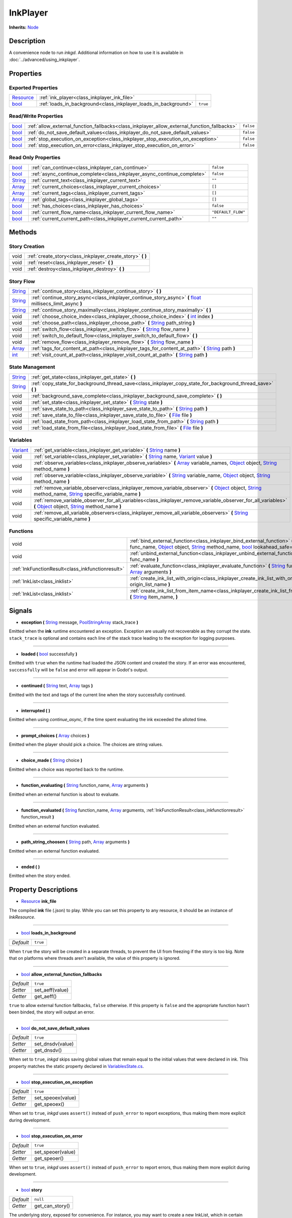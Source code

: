 .. This class should be generated. But for now, it's written by hand.

.. _class_inkplayer:

InkPlayer
=========

**Inherits:** Node_

Description
-----------

A convenience node to run *inkgd*. Additional information on how to use it is
available in :doc:`../advanced/using_inkplayer`.

Properties
----------

Exported Properties
*******************

+------------+---------------------------------------------------------------------------------------------+-----------+
| Resource_  | :ref:`ink_player<class_inkplayer_ink_file>`                                                 |           |
+------------+---------------------------------------------------------------------------------------------+-----------+
| bool_      | :ref:`loads_in_background<class_inkplayer_loads_in_background>`                             | ``true``  |
+------------+---------------------------------------------------------------------------------------------+-----------+


Read/Write Properties
*********************

+------------+---------------------------------------------------------------------------------------------+-----------+
| bool_      | :ref:`allow_external_function_fallbacks<class_inkplayer_allow_external_function_fallbacks>` | ``false`` |
+------------+---------------------------------------------------------------------------------------------+-----------+
| bool_      | :ref:`do_not_save_default_values<class_inkplayer_do_not_save_default_values>`               | ``false`` |
+------------+---------------------------------------------------------------------------------------------+-----------+
| bool_      | :ref:`stop_execution_on_exception<class_inkplayer_stop_execution_on_exception>`             | ``false`` |
+------------+---------------------------------------------------------------------------------------------+-----------+
| bool_      | :ref:`stop_execution_on_error<class_inkplayer_stop_execution_on_error>`                     | ``false`` |
+------------+---------------------------------------------------------------------------------------------+-----------+


Read Only Properties
********************

+------------+---------------------------------------------------------------------------------------------+--------------------+
| bool_      | :ref:`can_continue<class_inkplayer_can_continue>`                                           | ``false``          |
+------------+---------------------------------------------------------------------------------------------+--------------------+
| bool_      | :ref:`async_continue_complete<class_inkplayer_async_continue_complete>`                     | ``false``          |
+------------+---------------------------------------------------------------------------------------------+--------------------+
| String_    | :ref:`current_text<class_inkplayer_current_text>`                                           |  ``""``            |
+------------+---------------------------------------------------------------------------------------------+--------------------+
| Array_     | :ref:`current_choices<class_inkplayer_current_choices>`                                     |  ``[]``            |
+------------+---------------------------------------------------------------------------------------------+--------------------+
| Array_     | :ref:`current_tags<class_inkplayer_current_tags>`                                           |  ``[]``            |
+------------+---------------------------------------------------------------------------------------------+--------------------+
| Array_     | :ref:`global_tags<class_inkplayer_global_tags>`                                             |  ``[]``            |
+------------+---------------------------------------------------------------------------------------------+--------------------+
| bool_      | :ref:`has_choices<class_inkplayer_has_choices>`                                             | ``false``          |
+------------+---------------------------------------------------------------------------------------------+--------------------+
| bool_      | :ref:`current_flow_name<class_inkplayer_current_flow_name>`                                 | ``"DEFAULT_FLOW"`` |
+------------+---------------------------------------------------------------------------------------------+--------------------+
| bool_      | :ref:`current_current_path<class_inkplayer_current_current_path>`                           | ``""``             |
+------------+---------------------------------------------------------------------------------------------+--------------------+

Methods
-------

Story Creation
**************

+---------------------------------------------------+----------------------------------------------------------------------------------------------------------------------------------------------------------------------+
| void                                              | :ref:`create_story<class_inkplayer_create_story>` **(** **)**                                                                                                        |
+---------------------------------------------------+----------------------------------------------------------------------------------------------------------------------------------------------------------------------+
| void                                              | :ref:`reset<class_inkplayer_reset>` **(** **)**                                                                                                                      |
+---------------------------------------------------+----------------------------------------------------------------------------------------------------------------------------------------------------------------------+
| void                                              | :ref:`destroy<class_inkplayer_destroy>` **(** **)**                                                                                                                  |
+---------------------------------------------------+----------------------------------------------------------------------------------------------------------------------------------------------------------------------+


Story Flow
**********

+---------------------------------------------------+----------------------------------------------------------------------------------------------------------------------------------------------------------------------+
| String_                                           | :ref:`continue_story<class_inkplayer_continue_story>`  **(** **)**                                                                                                   |
+---------------------------------------------------+----------------------------------------------------------------------------------------------------------------------------------------------------------------------+
| String_                                           | :ref:`continue_story_async<class_inkplayer_continue_story_async>`  **(** float_ millisecs_limit_async **)**                                                          |
+---------------------------------------------------+----------------------------------------------------------------------------------------------------------------------------------------------------------------------+
| String_                                           | :ref:`continue_story_maximally<class_inkplayer_continue_story_maximally>`  **(** **)**                                                                               |
+---------------------------------------------------+----------------------------------------------------------------------------------------------------------------------------------------------------------------------+
| void                                              | :ref:`choose_choice_index<class_inkplayer_choose_choice_index>`  **(** int_ index **)**                                                                              |
+---------------------------------------------------+----------------------------------------------------------------------------------------------------------------------------------------------------------------------+
| void                                              | :ref:`choose_path<class_inkplayer_choose_path>`  **(** String_ path_string **)**                                                                                     |
+---------------------------------------------------+----------------------------------------------------------------------------------------------------------------------------------------------------------------------+
| void                                              | :ref:`switch_flow<class_inkplayer_switch_flow>`  **(** String_ flow_name **)**                                                                                       |
+---------------------------------------------------+----------------------------------------------------------------------------------------------------------------------------------------------------------------------+
| void                                              | :ref:`switch_to_default_flow<class_inkplayer_switch_to_default_flow>`  **(** **)**                                                                                   |
+---------------------------------------------------+----------------------------------------------------------------------------------------------------------------------------------------------------------------------+
| void                                              | :ref:`remove_flow<class_inkplayer_remove_flow>`  **(** String_ flow_name **)**                                                                                       |
+---------------------------------------------------+----------------------------------------------------------------------------------------------------------------------------------------------------------------------+
| Array_                                            | :ref:`tags_for_content_at_path<class_inkplayer_tags_for_content_at_path>`  **(** String_ path **)**                                                                  |
+---------------------------------------------------+----------------------------------------------------------------------------------------------------------------------------------------------------------------------+
| int_                                              | :ref:`visit_count_at_path<class_inkplayer_visit_count_at_path>`  **(** String_ path **)**                                                                            |
+---------------------------------------------------+----------------------------------------------------------------------------------------------------------------------------------------------------------------------+


State Management
****************

+---------------------------------------------------+----------------------------------------------------------------------------------------------------------------------------------------------------------------------+
| String_                                           | :ref:`get_state<class_inkplayer_get_state>` **(** **)**                                                                                                              |
+---------------------------------------------------+----------------------------------------------------------------------------------------------------------------------------------------------------------------------+
| String_                                           | :ref:`copy_state_for_background_thread_save<class_inkplayer_copy_state_for_background_thread_save>` **(** **)**                                                      |
+---------------------------------------------------+----------------------------------------------------------------------------------------------------------------------------------------------------------------------+
| void                                              | :ref:`background_save_complete<class_inkplayer_background_save_complete>` **(** **)**                                                                                |
+---------------------------------------------------+----------------------------------------------------------------------------------------------------------------------------------------------------------------------+
| void                                              | :ref:`set_state<class_inkplayer_set_state>` **(** String_ state **)**                                                                                                |
+---------------------------------------------------+----------------------------------------------------------------------------------------------------------------------------------------------------------------------+
| void                                              | :ref:`save_state_to_path<class_inkplayer_save_state_to_path>` **(** String_ path **)**                                                                               |
+---------------------------------------------------+----------------------------------------------------------------------------------------------------------------------------------------------------------------------+
| void                                              | :ref:`save_state_to_file<class_inkplayer_save_state_to_file>` **(** File_ file **)**                                                                                 |
+---------------------------------------------------+----------------------------------------------------------------------------------------------------------------------------------------------------------------------+
| void                                              | :ref:`load_state_from_path<class_inkplayer_load_state_from_path>` **(** String_ path **)**                                                                           |
+---------------------------------------------------+----------------------------------------------------------------------------------------------------------------------------------------------------------------------+
| void                                              | :ref:`load_state_from_file<class_inkplayer_load_state_from_file>` **(** File_ file **)**                                                                             |
+---------------------------------------------------+----------------------------------------------------------------------------------------------------------------------------------------------------------------------+


Variables
*********

+---------------------------------------------------+----------------------------------------------------------------------------------------------------------------------------------------------------------------------+
| Variant_                                          | :ref:`get_variable<class_inkplayer_get_variable>` **(** String_ name **)**                                                                                           |
+---------------------------------------------------+----------------------------------------------------------------------------------------------------------------------------------------------------------------------+
| void                                              | :ref:`set_variable<class_inkplayer_set_variable>` **(** String_ name, Variant_ value **)**                                                                           |
+---------------------------------------------------+----------------------------------------------------------------------------------------------------------------------------------------------------------------------+
| void                                              | :ref:`observe_variables<class_inkplayer_observe_variables>` **(** Array_ variable_names, Object_ object, String_ method_name **)**                                   |
+---------------------------------------------------+----------------------------------------------------------------------------------------------------------------------------------------------------------------------+
| void                                              | :ref:`observe_variable<class_inkplayer_observe_variable>` **(** String_ variable_name, Object_ object, String_ method_name **)**                                     |
+---------------------------------------------------+----------------------------------------------------------------------------------------------------------------------------------------------------------------------+
| void                                              | :ref:`remove_variable_observer<class_inkplayer_remove_variable_observer>` **(** Object_ object, String_ method_name, String_ specific_variable_name **)**            |
+---------------------------------------------------+----------------------------------------------------------------------------------------------------------------------------------------------------------------------+
| void                                              | :ref:`remove_variable_observer_for_all_variables<class_inkplayer_remove_variable_observer_for_all_variables>` **(** Object_ object, String_ method_name **)**        |
+---------------------------------------------------+----------------------------------------------------------------------------------------------------------------------------------------------------------------------+
| void                                              | :ref:`remove_all_variable_observers<class_inkplayer_remove_all_variable_observers>` **(** String_ specific_variable_name **)**                                       |
+---------------------------------------------------+----------------------------------------------------------------------------------------------------------------------------------------------------------------------+


Functions
*********

+---------------------------------------------------+----------------------------------------------------------------------------------------------------------------------------------------------------------------------+
| void                                              | :ref:`bind_external_function<class_inkplayer_bind_external_function>` **(** String_ func_name, Object_ object, String_ method_name, bool_ lookahead_safe=false **)** |
+---------------------------------------------------+----------------------------------------------------------------------------------------------------------------------------------------------------------------------+
| void                                              | :ref:`unbind_external_function<class_inkplayer_unbind_external_function>` **(** String_ func_name **)**                                                              |
+---------------------------------------------------+----------------------------------------------------------------------------------------------------------------------------------------------------------------------+
| :ref:`InkFunctionResult<class_inkfunctionresult>` | :ref:`evaluate_function<class_inkplayer_evaluate_function>` **(** String_ function_name, Array_ arguments **)**                                                      |
+---------------------------------------------------+----------------------------------------------------------------------------------------------------------------------------------------------------------------------+
| :ref:`InkList<class_inklist>`                     | :ref:`create_ink_list_with_origin<class_inkplayer_create_ink_list_with_origin>` **(** String_ origin_list_name **)**                                                 |
+---------------------------------------------------+----------------------------------------------------------------------------------------------------------------------------------------------------------------------+
| :ref:`InkList<class_inklist>`                     | :ref:`create_ink_list_from_item_name<class_inkplayer_create_ink_list_from_item_name>` **(** String_ item_name, **)**                                                 |
+---------------------------------------------------+----------------------------------------------------------------------------------------------------------------------------------------------------------------------+

Signals
-------

.. _class_inkplayer_exception:

- **exception (** String_ message, PoolStringArray_ stack_trace **)**

Emitted when the **ink** runtime encountered an exception. Exception are
usually not recoverable as they corrupt the state. ``stack_trace`` is
optional and contains each line of the stack trace leading to the
exception for logging purposes.

----

.. _class_inkplayer_loaded:

- **loaded (** bool_ successfully **)**

Emitted with ``true`` when the runtime had loaded the JSON content and
created the story. If an error was encountered, ``successfully`` will be
``false`` and error will appear in Godot's output.

----

.. _class_inkplayer_continued:

- **continued (** String_ text, Array_ tags **)**

Emitted with the text and tags of the current line when the story
successfully continued.

----

.. _class_inkplayer_interrupted:

- **interrupted (** **)**

Emitted when using `continue_async`, if the time spent evaluating the ink
exceeded the alloted time.

----

.. _class_inkplayer_prompt_choices:

- **prompt_choices (** Array_ choices **)**

Emitted when the player should pick a choice. The choices are string values.

----

.. _class_inkplayer_choice_made:

- **choice_made (** String_ choice **)**

Emitted when a choice was reported back to the runtime.

----

.. _class_inkplayer_function_evaluating:

- **function_evaluating (** String_ function_name, Array_ arguments **)**

Emitted when an external function is about to evaluate.

----

.. _class_inkplayer_function_evaluated:

- **function_evaluated (** String_ function_name, Array_ arguments, :ref:`InkFunctionResult<class_inkfunctionresult>` function_result **)**

Emitted when an external function evaluated.

----

.. _class_inkplayer_path_string_choosen:

- **path_string_choosen (** String_ path, Array_ arguments **)**

Emitted when an external function evaluated.

----

.. _class_inkplayer_ended:

- **ended (** **)**

Emitted when the story ended.


Property Descriptions
---------------------

.. _class_inkplayer_ink_file:

- Resource_ **ink_file**

The compiled **ink** file (.json) to play. While you can set this property to
any resource, it should be an instance of *InkResource*.

----

.. _class_inkplayer_loads_in_background:

- bool_ **loads_in_background**

+-----------+----------------------------------+
| *Default* | ``true``                         |
+-----------+----------------------------------+

When ``true`` the story will be created in a separate threads, to prevent the UI
from freezing if the story is too big. Note that on platforms where threads
aren't available, the value of this property is ignored.

----

.. _class_inkplayer_allow_external_function_fallbacks:

- bool_ **allow_external_function_fallbacks**

+-----------+----------------------------------+
| *Default* | ``true``                         |
+-----------+----------------------------------+
| *Setter*  | set_aeff(value)                  |
+-----------+----------------------------------+
| *Getter*  | get_aeff()                       |
+-----------+----------------------------------+

``true`` to allow external function fallbacks, ``false`` otherwise. If this
property is ``false`` and the appropriate function hasn't been binded, the
story will output an error.

----

.. _class_inkplayer_do_not_save_default_values:

- bool_ **do_not_save_default_values**

+-----------+----------------------------------+
| *Default* | ``true``                         |
+-----------+----------------------------------+
| *Setter*  | set_dnsdv(value)                 |
+-----------+----------------------------------+
| *Getter*  | get_dnsdv()                      |
+-----------+----------------------------------+

When set to ``true``, *inkgd* skips saving global values that remain
equal to the initial values that were declared in ink. This property matches
the static property declared in `VariablesState.cs`_.

----

.. _class_inkplayer_stop_execution_on_exception:

- bool_ **stop_execution_on_exception**

+-----------+----------------------------------+
| *Default* | ``true``                         |
+-----------+----------------------------------+
| *Setter*  | set_speoex(value)                |
+-----------+----------------------------------+
| *Getter*  | get_speoex()                     |
+-----------+----------------------------------+

When set to ``true``, *inkgd* uses ``assert()`` instead of ``push_error`` to
report exceptions, thus making them more explicit during development.

----

.. _class_inkplayer_stop_execution_on_error:

- bool_ **stop_execution_on_error**

+-----------+----------------------------------+
| *Default* | ``true``                         |
+-----------+----------------------------------+
| *Setter*  | set_speoer(value)                |
+-----------+----------------------------------+
| *Getter*  | get_speoer()                     |
+-----------+----------------------------------+

When set to ``true``, *inkgd* uses ``assert()`` instead of ``push_error`` to
report errors, thus making them more explicit during development.

----

.. _class_inkplayer_story:

- bool_ **story**

+-----------+----------------------------------+
| *Default* | ``null``                         |
+-----------+----------------------------------+
| *Getter*  | get_can_story()                  |
+-----------+----------------------------------+

The underlying story, exposed for convenience. For instance, you may want
to create a new InkList, which in certain acses needs a reference to the
story to be constructed.

----

.. _class_inkplayer_can_continue:

- bool_ **can_continue**

+-----------+----------------------------------+
| *Default* | ``false``                        |
+-----------+----------------------------------+
| *Getter*  | get_can_continue()               |
+-----------+----------------------------------+

``true`` if the story can continue (i. e. is not expecting a choice to be
choosen and hasn't reached the end).

----

.. _class_inkplayer_async_continue_complete:

- bool_ **async_continue_complete**

+-----------+----------------------------------+
| *Default* | ``false``                        |
+-----------+----------------------------------+
| *Getter*  | get_async_continue_complete()    |
+-----------+----------------------------------+

If ``continue_async`` was called (with milliseconds limit > 0) then this
property will return false if the ink evaluation isn't yet finished, and
you need to call it again in order for the continue to fully complete.

----

.. _class_inkplayer_current_text:

- String_ **current_text**

+-----------+----------------------------------+
| *Default* | ``""``                           |
+-----------+----------------------------------+
| *Getter*  | get_current_text()               |
+-----------+----------------------------------+

The content of the current line.

----

.. _class_inkplayer_current_choices:

- Array_ **current_choices**

+-----------+----------------------------------+
| *Default* | ``""``                           |
+-----------+----------------------------------+
| *Getter*  | get_current_choices()            |
+-----------+----------------------------------+

The current choices. Empty is there are no choices for the current line.

----

.. _class_inkplayer_current_tags:

- Array_ **current_tags**

+-----------+----------------------------------+
| *Default* | ``[]``                           |
+-----------+----------------------------------+
| *Getter*  | get_current_tags()               |
+-----------+----------------------------------+

The current tags. Empty is there are no tags for the current line.

----

.. _class_inkplayer_global_tags:

- Array_ **global_tags**

+-----------+----------------------------------+
| *Default* | ``[]``                           |
+-----------+----------------------------------+
| *Getter*  | get_global_tags()                |
+-----------+----------------------------------+

The global tags for the story. Empty if none have been declared.

----

.. _class_inkplayer_has_choices:

- bool_ **has_choices**

+-----------+----------------------------------+
| *Default* | ``false``                        |
+-----------+----------------------------------+
| *Getter*  | get_has_choices()                |
+-----------+----------------------------------+

``true`` if the story currently has choices, ``false`` otherwise.

----

.. _class_inkplayer_current_flow_name:

- bool_ **current_flow_name**

+-----------+----------------------------------+
| *Default* | ``"DEFAULT_FLOW"``               |
+-----------+----------------------------------+
| *Getter*  | get_current_flow_name()          |
+-----------+----------------------------------+

The name of the current flow.

----

.. _class_inkplayer_current_current_path:

- bool_ **current_current_path**

+-----------+----------------------------------+
| *Default* | ``""``                           |
+-----------+----------------------------------+
| *Getter*  | get_current_path()               |
+-----------+----------------------------------+

The current story path.


Method Descriptions
-------------------

.. _class_inkplayer_create_story:

- void **create_story (** **)**

Creates the story, based on the value of
:ref:`ink_player<class_inkplayer_ink_file>`. The result of this method is
reported through :ref:`loaded<class_inkplayer_loaded>`.

----

.. _class_inkplayer_reset:

- void **reset (** **)**

Reset the story back to its initial state as it was when it was
first constructed.

----

.. _class_inkplayer_destroy:

- void **destroy (** **)**

Destroys the current story. Always call this method first if you want to
recreate the story.

----

.. _class_inkplayer_continue_story:

- String_ **continue_story (** **)**

Continues the story.

----

.. _class_inkplayer_continue_story_async:

- String_ **continue_story_async (** **)**

An "asynchronous" version of ``continue_story`` that only partially evaluates
the ink, with a budget of a certain time limit. It will exit **ink** evaluation
early if the evaluation isn't complete within the time limit, with the
``async_continue_complete`` property being false. This is useful if the
evaluation takes a long time, and you want to distribute it over multiple
game frames for smoother animation. If you pass a limit of zero, then it will
fully evaluate the **ink** in the same way as calling ``continue_story``.

To get notified when the evaluation is exited early, you can connect to the
``interrupted`` signal.

----

.. _class_inkplayer_continue_story_maximally:

- String_ **continue_story_maximally (** **)**

Continue the story until the next choice point or until it runs out of
content. This is as opposed to ``continue`` which only evaluates one line
of output at a time.

----

.. _class_inkplayer_choose_choice_index:

- void **choose_choice_index (** int_ index **)**

Chooses a choice. If the story is not currently expected choices or the index is
out of bounds, this method does nothing.

----

.. _class_inkplayer_choose_path:

- void **choose_path (** String_ path_string **)**

Moves the story to the specified knot/stitch/gather. This method will throw an
error through :ref:`exception<class_inkplayer_exception>` if the path string
does not match any known path.

----

.. _class_inkplayer_switch_flow:

- void **switch_flow (** String_ flow_name **)**

Switches the flow, creating a new flow if it doesn't exist.

----

.. _class_inkplayer_switch_to_default_flow:

- void **switch_to_default_flow (** **)**

Switches the the default flow.

----

.. _class_inkplayer_remove_flow:

- void **remove_flow (** String_ flow_name **)**

Remove the given flow.

----

.. _class_inkplayer_tags_for_content_at_path:

- Array_ **tags_for_content_at_path (** String_ path **)**

Returns the tags declared at the given path.

----

.. _class_inkplayer_visit_count_at_path:

- int_ **visit_count_at_path (** String_ path **)**

Returns the visit count of the given path.

----

.. _class_inkplayer_get_state:

- String_ **get_state (** **)**

Gets the current state as a JSON string. It can then be saved somewhere.

----


.. _class_inkplayer_copy_state_for_background_thread_save:

- String_ **copy_state_for_background_thread_save (** **)**

If you have a large story, and saving state to JSON takes too long for your
framerate, you can temporarily freeze a copy of the state for saving on
a separate thread. Internally, the engine maintains a "diff patch".
When you've finished saving your state, call ``background_save_complete``
and that diff patch will be applied, allowing the story to continue
in its usual mode.

----

.. _class_inkplayer_background_save_complete:

- void **background_save_complete (** **)**

See ``copy_state_for_background_thread_save``. This method releases the
"frozen" save state, applying its patch that it was using internally.

----

.. _class_inkplayer_set_state:

- void **set_state (** String_ state **)**

Sets the state from a JSON string.

----

.. _class_inkplayer_save_state_to_path:

- void **save_state_to_path (** String_ path **)**

Saves the current state to the given path.

----

.. _class_inkplayer_save_state_to_file:

- void **save_state_to_file (** File_ file **)**

Saves the current state to the file.

----

.. _class_inkplayer_load_state_from_path:

- void **load_state_from_path (** String_ path **)**

Loads the state from the given path.

----

.. _class_inkplayer_load_state_from_file:

- void **load_state_from_file (** File_ file **)**

Loads the state from the given file.

----

.. _class_inkplayer_get_variable:

- Variant **get_variable (** String_ name **)**

Returns the value of variable named 'name' or 'null' if it doesn't exist.

----

.. _class_inkplayer_set_variable:

- void **set_variable (** String_ name, Variant_ value **)**

Sets the value of variable named 'name'.

----

.. _class_inkplayer_observe_variables:

- void **observe_variables (** Array_ variable_names, Object_ object, String_ method_name **)**

Registers an observer for the given variables.

----

.. _class_inkplayer_observe_variable:

- void **observe_variable (** String_ variable_name, Object_ object, String_ method_name **)**

Registers an observer for the given variable.

----

.. _class_inkplayer_remove_variable_observer:

- void **remove_variable_observer (** Object_ object, String_ method_name, String_ specific_variable_name **)**

Removes an observer for the given variable name. This method is highly specific
and will only remove one observer.

----

.. _class_inkplayer_remove_variable_observer_for_all_variables:

- void **remove_variable_observer_for_all_variables (** Object_ object, String_ method_name **)**

Removes all observers registered with the couple object/method_name,
regardless of which variable they observed.

----

.. _class_inkplayer_remove_all_variable_observers:

- void **remove_all_variable_observers (** String_ specific_variable_name **)**

Removes all observers observing the given variable.

----

.. _class_inkplayer_bind_external_function:

- void **bind_external_function (** String_ func_name, Object_ object, String_ method_name, bool_ lookahead_safe=false **)**

Binds an external function.

----

.. _class_inkplayer_unbind_external_function:

- void **unbind_external_function (** String_ func_name **)**

Unbinds an external function.

----

.. _class_inkplayer_evaluate_function:

- :ref:`InkFunctionResult<class_inkfunctionresult>` **evaluate_function (** String_ function_name, Array_ arguments **)**

Evaluate a given **ink** function, returning both its return value and its text output.

----

.. _class_inkplayer_create_ink_list_with_origin:

- :ref:`InkList<class_inklist>` **create_ink_list_with_origin (** String_ origin_list_name, **)**

Creates a new empty InkList that's intended to hold items from a particular origin list definition.

----

.. _class_inkplayer_create_ink_list_from_item_name:

- :ref:`InkList<class_inklist>` **create_ink_list_from_item_name (** String_ item_name, **)**

Creates a new InkList from the name of a preexisting item.

----

.. _bool: https://docs.godotengine.org/en/stable/classes/class_bool.html
.. _int: https://docs.godotengine.org/en/stable/classes/class_int.html
.. _float: https://docs.godotengine.org/en/stable/classes/class_float.html

.. _String: https://docs.godotengine.org/en/stable/classes/class_string.html
.. _Array: https://docs.godotengine.org/en/stable/classes/class_array.html
.. _Dictionary: https://docs.godotengine.org/en/stable/classes/class_dictionary.html
.. _PoolStringArray: https://docs.godotengine.org/en/stable/classes/class_poolstringarray.html

.. _Object: https://docs.godotengine.org/en/stable/classes/class_object.html

.. _File: https://docs.godotengine.org/en/stable/classes/class_file.html
.. _Variant: https://docs.godotengine.org/en/stable/classes/class_variant.html

.. _Node: https://docs.godotengine.org/en/stable/classes/class_node.html
.. _Resource:  https://docs.godotengine.org/en/stable/classes/class_resource.html

.. _`VariablesState.cs`: https://github.com/inkle/ink/blob/v1.0.0/ink-engine-runtime/VariablesState.cs
